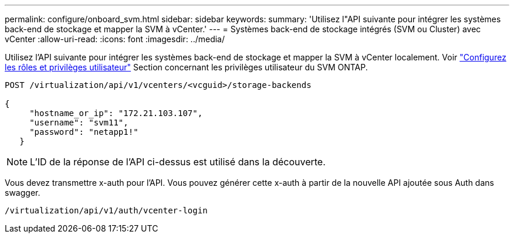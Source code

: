 ---
permalink: configure/onboard_svm.html 
sidebar: sidebar 
keywords:  
summary: 'Utilisez l"API suivante pour intégrer les systèmes back-end de stockage et mapper la SVM à vCenter.' 
---
= Systèmes back-end de stockage intégrés (SVM ou Cluster) avec vCenter
:allow-uri-read: 
:icons: font
:imagesdir: ../media/


[role="lead"]
Utilisez l'API suivante pour intégrer les systèmes back-end de stockage et mapper la SVM à vCenter localement.  Voir link:../configure/task_configure_user_role_and_privileges.html["Configurez les rôles et privilèges utilisateur"] Section concernant les privilèges utilisateur du SVM ONTAP.

[listing]
----
POST /virtualization/api/v1/vcenters/<vcguid>/storage-backends

{
     "hostname_or_ip": "172.21.103.107",
     "username": "svm11",
     "password": "netapp1!"
   }
----

NOTE: L'ID de la réponse de l'API ci-dessus est utilisé dans la découverte.

Vous devez transmettre x-auth pour l'API. Vous pouvez générer cette x-auth à partir de la nouvelle API ajoutée sous Auth dans swagger.

[listing]
----
/virtualization/api/v1/auth/vcenter-login
----